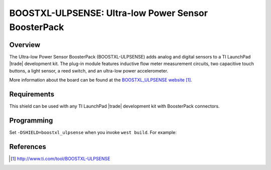 .. _boostxl-ulpsense:

BOOSTXL-ULPSENSE: Ultra-low Power Sensor BoosterPack
####################################################

Overview
********

The Ultra-low Power Sensor BoosterPack (BOOSTXL-ULPSENSE) adds analog and
digital sensors to a TI LaunchPad |trade| development kit. The plug-in module
features inductive flow meter measurement circuits, two capacitive touch
buttons, a light sensor, a reed switch, and an ultra-low power accelerometer.

More information about the board can be found at the
`BOOSTXL_ULPSENSE website`_.

Requirements
************

This shield can be used with any TI LaunchPad |trade| development kit with
BoosterPack connectors.

Programming
***********

Set ``-DSHIELD=boostxl_ulpsense`` when you invoke ``west build``. For example:

.. zephyr-app-commands::
   :zephyr-app: samples/sensor/adxl362
   :board: cc1352r1_launchxl
   :shield: boostxl_ulpsense
   :goals: build

References
**********

.. target-notes::

.. _BOOSTXL_ULPSENSE website:
   http://www.ti.com/tool/BOOSTXL-ULPSENSE
